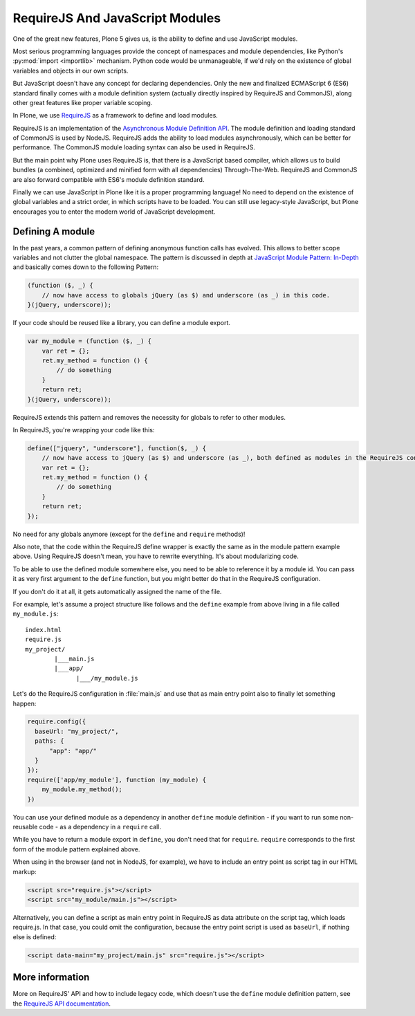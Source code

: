 ================================
RequireJS And JavaScript Modules
================================

One of the great new features, Plone 5 gives us, is the ability to define and use JavaScript modules.

Most serious programming languages provide the concept of namespaces and module dependencies, like Python's :py:mod:`import <importlib>` mechanism.
Python code would be unmanageable, if we'd rely on the existence of global variables and objects in our own scripts.

But JavaScript doesn't have any concept for declaring dependencies.
Only the new and finalized ECMAScript 6 (ES6) standard finally comes with a module definition system (actually directly inspired by RequireJS and CommonJS), along other great features like proper variable scoping.

In Plone, we use `RequireJS <https://requirejs.org/>`_ as a framework to define and load modules.

RequireJS is an implementation of the `Asynchronous Module Definition API <https://github.com/amdjs/amdjs-api/blob/master/AMD.md>`_.
The module definition and loading standard of CommonJS is used by NodeJS.
RequireJS adds the ability to load modules asynchronously, which can be better for performance.
The CommonJS module loading syntax can also be used in RequireJS.

But the main point why Plone uses RequireJS is, that there is a JavaScript based compiler, which allows us to build bundles (a combined, optimized and minified form with all dependencies) Through-The-Web.
RequireJS and CommonJS are also forward compatible with ES6's module definition standard.

Finally we can use JavaScript in Plone like it is a proper programming language!
No need to depend on the existence of global variables and a strict order, in which scripts have to be loaded.
You can still use legacy-style JavaScript, but Plone encourages you to enter the modern world of JavaScript development.


Defining A module
=================

In the past years, a common pattern of defining anonymous function calls has evolved.
This allows to better scope variables and not clutter the global namespace.
The pattern is discussed in depth at `JavaScript Module Pattern: In-Depth <http://www.adequatelygood.com/JavaScript-Module-Pattern-In-Depth.html>`_ and basically comes down to the following Pattern:

.. code-block:: javascript

    (function ($, _) {
        // now have access to globals jQuery (as $) and underscore (as _) in this code.
    }(jQuery, underscore));


If your code should be reused like a library, you can define a module export.

.. code-block:: javascript

    var my_module = (function ($, _) {
        var ret = {};
        ret.my_method = function () {
            // do something
        }
        return ret;
    }(jQuery, underscore));


RequireJS extends this pattern and removes the necessity for globals to refer to other modules.

In RequireJS, you're wrapping your code like this:

.. code-block:: javascript

    define(["jquery", "underscore"], function($, _) {
        // now have access to jQuery (as $) and underscore (as _), both defined as modules in the RequireJS configuration.
        var ret = {};
        ret.my_method = function () {
            // do something
        }
        return ret;
    });

No need for any globals anymore (except for the ``define`` and ``require`` methods)!

Also note, that the code within the RequireJS define wrapper is exactly the same as in the module pattern example above.
Using RequireJS doesn't mean, you have to rewrite everything.
It's about modularizing code.

To be able to use the defined module somewhere else, you need to be able to reference it by a module id.
You can pass it as very first argument to the ``define`` function, but you might better do that in the RequireJS configuration.

If you don't do it at all, it gets automatically assigned the name of the file.

For example, let's assume a project structure like follows and the ``define`` example from above living in a file called ``my_module.js``::

    index.html
    require.js
    my_project/
            |___main.js
            |___app/
                  |___/my_module.js

Let's do the RequireJS configuration in :file:`main.js` and use that as main entry point also to finally let something happen:

.. code-block:: javascript

    require.config({
      baseUrl: "my_project/",
      paths: {
          "app": "app/"
      }
    });
    require(['app/my_module'], function (my_module) {
        my_module.my_method();
    })


You can use your defined module as a dependency in another ``define`` module definition - if you
want to run some non-reusable code - as a dependency in a ``require`` call.

While you have to return a module export in ``define``, you don't need that for ``require``.
``require`` corresponds to the first form of the module pattern explained above.

When using in the browser (and not in NodeJS, for example), we have to include an entry point as script tag in our HTML markup:

.. code-block:: xml

    <script src="require.js"></script>
    <script src="my_module/main.js"></script>

Alternatively, you can define a script as main entry point in RequireJS as data attribute on the script tag, which loads require.js.
In that case, you could omit the configuration, because the entry point script is used as ``baseUrl``, if nothing else is defined:

.. code-block:: xml

    <script data-main="my_project/main.js" src="require.js"></script>


More information
================

More on RequireJS' API and how to include legacy code,
which doesn't use the ``define`` module definition pattern, see the `RequireJS API documentation <https://requirejs.org/docs/api.html#define>`_.
